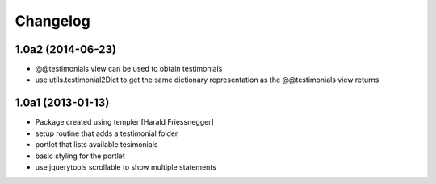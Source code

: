 Changelog
=========

1.0a2 (2014-06-23)
------------------

- @@testimonials view can be used to obtain testimonials

- use utils.testimonial2Dict to get the same dictionary
  representation as the @@testimonials view returns

1.0a1 (2013-01-13)
------------------

- Package created using templer [Harald Friessnegger]

- setup routine that adds a testimonial folder

- portlet that lists available tesimonials

- basic styling for the portlet

- use jquerytools scrollable to show multiple statements